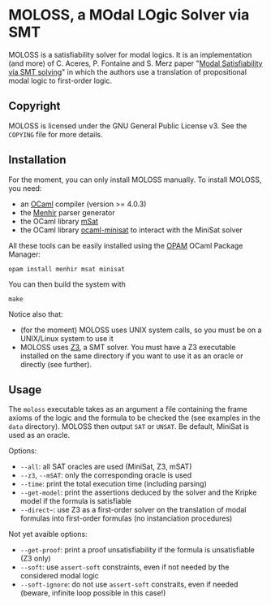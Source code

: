 * MOLOSS, a MOdal LOgic Solver via SMT

MOLOSS is a satisfiability solver for modal logics. It is an
implementation (and more) of C. Aceres, P. Fontaine and S. Merz paper
"[[https://doi.org/10.1007/978-3-319-15545-6_5][Modal Satisfiability via SMT solving]]" in which the authors use a
translation of propositional modal logic to first-order
logic.

** Copyright

   MOLOSS is licensed under the GNU General Public License v3. See
   the ~COPYING~ file for more details.

** Installation

   For the moment, you can only install MOLOSS manually. To install
   MOLOSS, you need:

   - an [[http://ocaml.org/][OCaml]] compiler (version >= 4.0.3)
   - the [[http://gallium.inria.fr/~fpottier/menhir/][Menhir]] parser generator
   - the OCaml library [[https://github.com/Gbury/mSAT][mSat]]
   - the OCaml library [[https://github.com/c-cube/ocaml-minisat][ocaml-minisat]] to interact with the MiniSat
     solver

   All these tools can be easily installed using the [[https://opam.ocaml.org/][OPAM]] OCaml
   Package Manager:

   #+BEGIN_SRC shell
   opam install menhir msat minisat
   #+END_SRC

   You can then build the system with

   #+BEGIN_SRC shell
   make
   #+END_SRC

   Notice also that:

   - (for the moment) MOLOSS uses UNIX system calls, so you must be on
     a UNIX/Linux system to use it
   - MOLOSS uses [[https://github.com/Z3Prover/z3][Z3]], a SMT solver.
	 You must have a Z3 executable installed on the same directory
	 if you want to use it as an oracle or directly (see
     further).

** Usage

   The ~moloss~ executable takes as an argument a file containing the
   frame axioms of the logic and the formula to be checked the (see
   examples in the ~data~ directory). MOLOSS then output ~SAT~ or
   ~UNSAT~. Be default, MiniSat is used as an oracle.

   Options:

   - ~--all~: all SAT oracles are used (MiniSat, Z3, mSAT)
   - ~--z3~, ~--mSAT~: only the corresponding oracle is used
   - ~--time~: print the total execution time (including parsing)
   - ~--get-model~: print the assertions deduced by the solver and the
     Kripke model if the formula is satisfiable
   - ~--direct~~: use Z3 as a first-order solver on the translation of
     modal formulas into first-order formulas (no instanciation
     procedures)

   Not yet avaible options:

   - ~--get-proof~: print a proof unsatisfiability if the formula is
     unsatisfiable (Z3 only)
   - ~--soft~: use ~assert-soft~ constraints, even if not needed by
     the considered modal logic
   - ~--soft-ignore~: do not use ~assert-soft~ constraits, even if
     needed (beware, infinite loop possible in this case!)

